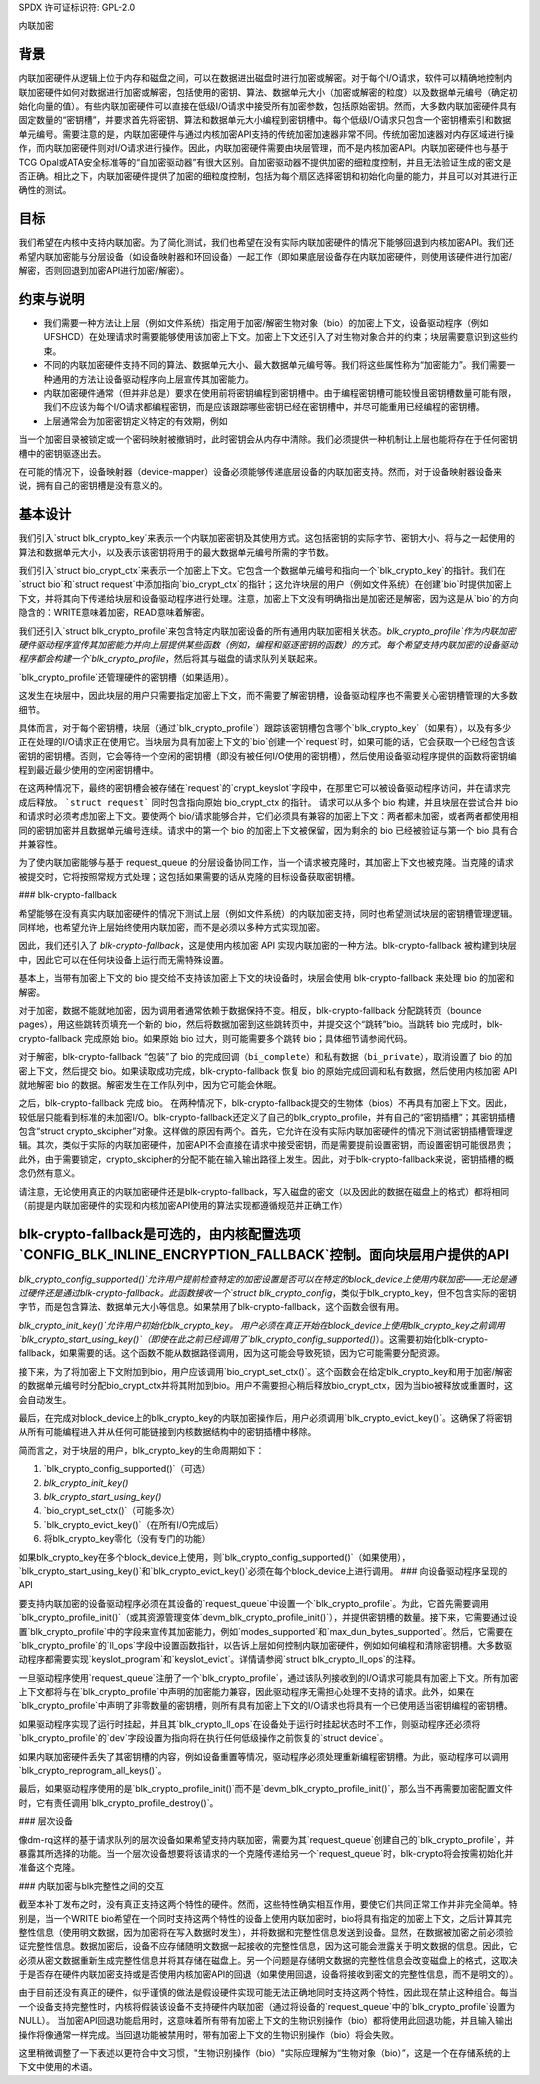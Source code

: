 SPDX 许可证标识符: GPL-2.0

内联加密

背景
======

内联加密硬件从逻辑上位于内存和磁盘之间，可以在数据进出磁盘时进行加密或解密。对于每个I/O请求，软件可以精确地控制内联加密硬件如何对数据进行加密或解密，包括使用的密钥、算法、数据单元大小（加密或解密的粒度）以及数据单元编号（确定初始化向量的值）。有些内联加密硬件可以直接在低级I/O请求中接受所有加密参数，包括原始密钥。然而，大多数内联加密硬件具有固定数量的“密钥槽”，并要求首先将密钥、算法和数据单元大小编程到密钥槽中。每个低级I/O请求只包含一个密钥槽索引和数据单元编号。需要注意的是，内联加密硬件与通过内核加密API支持的传统加密加速器非常不同。传统加密加速器对内存区域进行操作，而内联加密硬件则对I/O请求进行操作。因此，内联加密硬件需要由块层管理，而不是内核加密API。内联加密硬件也与基于TCG Opal或ATA安全标准等的“自加密驱动器”有很大区别。自加密驱动器不提供加密的细粒度控制，并且无法验证生成的密文是否正确。相比之下，内联加密硬件提供了加密的细粒度控制，包括为每个扇区选择密钥和初始化向量的能力，并且可以对其进行正确性的测试。

目标
======

我们希望在内核中支持内联加密。为了简化测试，我们也希望在没有实际内联加密硬件的情况下能够回退到内核加密API。我们还希望内联加密能与分层设备（如设备映射器和环回设备）一起工作（即如果底层设备存在内联加密硬件，则使用该硬件进行加密/解密，否则回退到加密API进行加密/解密）。

约束与说明
==============

- 我们需要一种方法让上层（例如文件系统）指定用于加密/解密生物对象（bio）的加密上下文，设备驱动程序（例如UFSHCD）在处理请求时需要能够使用该加密上下文。加密上下文还引入了对生物对象合并的约束；块层需要意识到这些约束。
- 不同的内联加密硬件支持不同的算法、数据单元大小、最大数据单元编号等。我们将这些属性称为“加密能力”。我们需要一种通用的方法让设备驱动程序向上层宣传其加密能力。
- 内联加密硬件通常（但并非总是）要求在使用前将密钥编程到密钥槽中。由于编程密钥槽可能较慢且密钥槽数量可能有限，我们不应该为每个I/O请求都编程密钥，而是应该跟踪哪些密钥已经在密钥槽中，并尽可能重用已经编程的密钥槽。
- 上层通常会为加密密钥定义特定的有效期，例如
当一个加密目录被锁定或一个密码映射被撤销时，此时密钥会从内存中清除。我们必须提供一种机制让上层也能将存在于任何密钥槽中的密钥驱逐出去。

在可能的情况下，设备映射器（device-mapper）设备必须能够传递底层设备的内联加密支持。然而，对于设备映射器设备来说，拥有自己的密钥槽是没有意义的。

基本设计
========

我们引入`struct blk_crypto_key`来表示一个内联加密密钥及其使用方式。这包括密钥的实际字节、密钥大小、将与之一起使用的算法和数据单元大小，以及表示该密钥将用于的最大数据单元编号所需的字节数。

我们引入`struct bio_crypt_ctx`来表示一个加密上下文。它包含一个数据单元编号和指向一个`blk_crypto_key`的指针。我们在`struct bio`和`struct request`中添加指向`bio_crypt_ctx`的指针；这允许块层的用户（例如文件系统）在创建`bio`时提供加密上下文，并将其向下传递给块层和设备驱动程序进行处理。注意，加密上下文没有明确指出是加密还是解密，因为这是从`bio`的方向隐含的：WRITE意味着加密，READ意味着解密。

我们还引入`struct blk_crypto_profile`来包含特定内联加密设备的所有通用内联加密相关状态。`blk_crypto_profile`作为内联加密硬件驱动程序宣传其加密能力并向上层提供某些函数（例如，编程和驱逐密钥的函数）的方式。每个希望支持内联加密的设备驱动程序都会构建一个`blk_crypto_profile`，然后将其与磁盘的请求队列关联起来。

`blk_crypto_profile`还管理硬件的密钥槽（如果适用）。

这发生在块层中，因此块层的用户只需要指定加密上下文，而不需要了解密钥槽，设备驱动程序也不需要关心密钥槽管理的大多数细节。

具体而言，对于每个密钥槽，块层（通过`blk_crypto_profile`）跟踪该密钥槽包含哪个`blk_crypto_key`（如果有），以及有多少正在处理的I/O请求正在使用它。当块层为具有加密上下文的`bio`创建一个`request`时，如果可能的话，它会获取一个已经包含该密钥的密钥槽。否则，它会等待一个空闲的密钥槽（即没有被任何I/O使用的密钥槽），然后使用设备驱动程序提供的函数将密钥编程到最近最少使用的空闲密钥槽中。

在这两种情况下，最终的密钥槽会被存储在`request`的`crypt_keyslot`字段中，在那里它可以被设备驱动程序访问，并在请求完成后释放。
```struct request``` 同时包含指向原始 bio_crypt_ctx 的指针。
请求可以从多个 bio 构建，并且块层在尝试合并 bio 和请求时必须考虑加密上下文。要使两个 bio/请求能够合并，它们必须具有兼容的加密上下文：两者都未加密，或者两者都使用相同的密钥加密并且数据单元编号连续。请求中的第一个 bio 的加密上下文被保留，因为剩余的 bio 已经被验证与第一个 bio 具有合并兼容性。

为了使内联加密能够与基于 request_queue 的分层设备协同工作，当一个请求被克隆时，其加密上下文也被克隆。当克隆的请求被提交时，它将按照常规方式处理；这包括如果需要的话从克隆的目标设备获取密钥槽。

### blk-crypto-fallback

希望能够在没有真实内联加密硬件的情况下测试上层（例如文件系统）的内联加密支持，同时也希望测试块层的密钥槽管理逻辑。同样地，也希望允许上层始终使用内联加密，而不是必须以多种方式实现加密。

因此，我们还引入了 *blk-crypto-fallback*，这是使用内核加密 API 实现内联加密的一种方法。blk-crypto-fallback 被构建到块层中，因此它可以在任何块设备上运行而无需特殊设置。

基本上，当带有加密上下文的 bio 提交给不支持该加密上下文的块设备时，块层会使用 blk-crypto-fallback 来处理 bio 的加密和解密。

对于加密，数据不能就地加密，因为调用者通常依赖于数据保持不变。相反，blk-crypto-fallback 分配跳转页（bounce pages），用这些跳转页填充一个新的 bio，然后将数据加密到这些跳转页中，并提交这个“跳转”bio。当跳转 bio 完成时，blk-crypto-fallback 完成原始 bio。如果原始 bio 过大，则可能需要多个跳转 bio；具体细节请参阅代码。

对于解密，blk-crypto-fallback “包装”了 bio 的完成回调（``bi_complete``）和私有数据（``bi_private``），取消设置了 bio 的加密上下文，然后提交 bio。如果读取成功完成，blk-crypto-fallback 恢复 bio 的原始完成回调和私有数据，然后使用内核加密 API 就地解密 bio 的数据。解密发生在工作队列中，因为它可能会休眠。

之后，blk-crypto-fallback 完成 bio。
在两种情况下，blk-crypto-fallback提交的生物体（bios）不再具有加密上下文。因此，较低层只能看到标准的未加密I/O。blk-crypto-fallback还定义了自己的blk_crypto_profile，并有自己的“密钥插槽”；其密钥插槽包含“struct crypto_skcipher”对象。这样做的原因有两个。首先，它允许在没有实际内联加密硬件的情况下测试密钥插槽管理逻辑。其次，类似于实际的内联加密硬件，加密API不会直接在请求中接受密钥，而是需要提前设置密钥，而设置密钥可能很昂贵；此外，由于需要锁定，crypto_skcipher的分配不能在输入输出路径上发生。因此，对于blk-crypto-fallback来说，密钥插槽的概念仍然有意义。

请注意，无论使用真正的内联加密硬件还是blk-crypto-fallback，写入磁盘的密文（以及因此的数据在磁盘上的格式）都将相同（前提是内联加密硬件的实现和内核加密API使用的算法实现都遵循规范并正确工作）

blk-crypto-fallback是可选的，由内核配置选项`CONFIG_BLK_INLINE_ENCRYPTION_FALLBACK`控制。面向块层用户提供的API
=============================================

`blk_crypto_config_supported()`允许用户提前检查特定的加密设置是否可以在特定的block_device上使用内联加密——无论是通过硬件还是通过blk-crypto-fallback。此函数接收一个`struct blk_crypto_config`，类似于blk_crypto_key，但不包含实际的密钥字节，而是包含算法、数据单元大小等信息。如果禁用了blk-crypto-fallback，这个函数会很有用。

`blk_crypto_init_key()`允许用户初始化blk_crypto_key。
用户必须在真正开始在block_device上使用blk_crypto_key之前调用`blk_crypto_start_using_key()`（即使在此之前已经调用了`blk_crypto_config_supported()`）。这需要初始化blk-crypto-fallback，如果需要的话。这个函数不能从数据路径调用，因为这可能会导致死锁，因为它可能需要分配资源。

接下来，为了将加密上下文附加到bio，用户应该调用`bio_crypt_set_ctx()`。这个函数会在给定blk_crypto_key和用于加密/解密的数据单元编号时分配bio_crypt_ctx并将其附加到bio。用户不需要担心稍后释放bio_crypt_ctx，因为当bio被释放或重置时，这会自动发生。

最后，在完成对block_device上的blk_crypto_key的内联加密操作后，用户必须调用`blk_crypto_evict_key()`。这确保了将密钥从所有可能编程进入并从任何可能链接到内核数据结构中的密钥插槽中移除。

简而言之，对于块层的用户，blk_crypto_key的生命周期如下：

1. `blk_crypto_config_supported()`（可选）
2. `blk_crypto_init_key()`
3. `blk_crypto_start_using_key()`
4. `bio_crypt_set_ctx()`（可能多次）
5. `blk_crypto_evict_key()`（在所有I/O完成后）
6. 将blk_crypto_key零化（没有专门的功能）

如果blk_crypto_key在多个block_device上使用，则`blk_crypto_config_supported()`（如果使用），`blk_crypto_start_using_key()`和`blk_crypto_evict_key()`必须在每个block_device上进行调用。
### 向设备驱动程序呈现的 API

要支持内联加密的设备驱动程序必须在其设备的`request_queue`中设置一个`blk_crypto_profile`。为此，它首先需要调用`blk_crypto_profile_init()`（或其资源管理变体`devm_blk_crypto_profile_init()`），并提供密钥槽的数量。接下来，它需要通过设置`blk_crypto_profile`中的字段来宣传其加密能力，例如`modes_supported`和`max_dun_bytes_supported`。然后，它需要在`blk_crypto_profile`的`ll_ops`字段中设置函数指针，以告诉上层如何控制内联加密硬件，例如如何编程和清除密钥槽。大多数驱动程序都需要实现`keyslot_program`和`keyslot_evict`。详情请参阅`struct blk_crypto_ll_ops`的注释。

一旦驱动程序使用`request_queue`注册了一个`blk_crypto_profile`，通过该队列接收到的I/O请求可能具有加密上下文。所有加密上下文都将与在`blk_crypto_profile`中声明的加密能力兼容，因此驱动程序无需担心处理不支持的请求。此外，如果在`blk_crypto_profile`中声明了非零数量的密钥槽，则所有具有加密上下文的I/O请求也将具有一个已使用适当密钥编程的密钥槽。

如果驱动程序实现了运行时挂起，并且其`blk_crypto_ll_ops`在设备处于运行时挂起状态时不工作，则驱动程序还必须将`blk_crypto_profile`的`dev`字段设置为指向将在执行任何低级操作之前恢复的`struct device`。

如果内联加密硬件丢失了其密钥槽的内容，例如设备重置等情况，驱动程序必须处理重新编程密钥槽。为此，驱动程序可以调用`blk_crypto_reprogram_all_keys()`。

最后，如果驱动程序使用的是`blk_crypto_profile_init()`而不是`devm_blk_crypto_profile_init()`，那么当不再需要加密配置文件时，它有责任调用`blk_crypto_profile_destroy()`。

### 层次设备

像dm-rq这样的基于请求队列的层次设备如果希望支持内联加密，需要为其`request_queue`创建自己的`blk_crypto_profile`，并暴露其所选择的功能。当一个层次设备想要将该请求的一个克隆传递给另一个`request_queue`时，blk-crypto将会按需初始化并准备这个克隆。

### 内联加密与blk完整性之间的交互

截至本补丁发布之时，没有真正支持这两个特性的硬件。然而，这些特性确实相互作用，要使它们共同正常工作并非完全简单。特别是，当一个WRITE bio希望在一个同时支持这两个特性的设备上使用内联加密时，bio将具有指定的加密上下文，之后计算其完整性信息（使用明文数据，因为加密将在写入数据时发生），并将数据和完整性信息发送到设备。显然，在数据被加密之前必须验证完整性信息。数据加密后，设备不应存储随明文数据一起接收的完整性信息，因为这可能会泄露关于明文数据的信息。因此，它必须从密文数据重新生成完整性信息并将其存储在磁盘上。另一个问题是存储明文数据的完整性信息会改变磁盘上的格式，这取决于是否存在硬件内联加密支持或是否使用内核加密API的回退（如果使用回退，设备将接收到密文的完整性信息，而不是明文的）。

由于目前还没有真正的硬件，似乎谨慎的做法是假设硬件实现可能无法正确地同时支持这两个特性，因此现在禁止这种组合。每当一个设备支持完整性时，内核将假装该设备不支持硬件内联加密（通过将设备的`request_queue`中的`blk_crypto_profile`设置为NULL）。
当加密API回退功能启用时，这意味着所有带有加密上下文的生物识别操作（bio）都将使用此回退功能，并且输入输出操作将像通常一样完成。当回退功能被禁用时，带有加密上下文的生物识别操作（bio）将会失败。 

这里稍微调整了一下表述以更符合中文习惯，"生物识别操作（bio）"实际应理解为“生物对象（bio）”，这是一个在存储系统的上下文中使用的术语。
